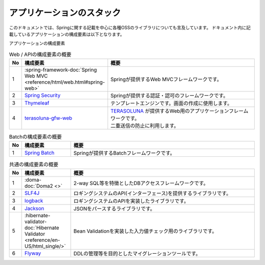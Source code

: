アプリケーションのスタック
====================================

このドキュメントでは、Springに関する記載を中心に各種OSSのライブラリについても言及しています。
ドキュメント内に記載しているアプリケーションの構成要素は以下となります。

アプリケーションの構成要素
  .. image:: images/application-stack.drawio.png
     :width: 90%

.. list-table:: Web / APIの構成要素の概要
   :widths: 5 20 75
   :header-rows: 1

   * - No
     - 構成要素
     - 概要
   * - 1
     - :spring-framework-doc:`Spring Web MVC <reference/html/web.html#spring-web>`
     - Springが提供するWeb MVCフレームワークです。
   * - 2
     - `Spring Security <https://projects.spring.io/spring-security/>`_
     - Springが提供する認証・認可のフレームワークです。
   * - 3
     - `Thymeleaf <https://www.thymeleaf.org/documentation.html>`_
     - テンプレートエンジンです。画面の作成に使用します。
   * - 4
     - `terasoluna-gfw-web <https://github.com/terasolunaorg/terasoluna-gfw/tree/master/terasoluna-gfw-common-libraries/terasoluna-gfw-web>`_
     - | `TERASOLUNA <http://terasolunaorg.github.io/>`_ が提供するWeb用のアプリケーションフレームワークです。
       | 二重送信の防止に利用します。

.. list-table:: Batchの構成要素の概要
   :widths: 5 20 75
   :header-rows: 1

   * - No
     - 構成要素
     - 概要
   * - 1
     - `Spring Batch <https://spring.io/projects/spring-batch>`_
     - Springが提供するBatchフレームワークです。

.. list-table:: 共通の構成要素の概要
   :widths: 5 20 75
   :header-rows: 1

   * - No
     - 構成要素
     - 概要
   * - 1
     - :doma-doc:`Doma2 <>`
     - 2-way SQL等を特徴としたDBアクセスフレームワークです。
   * - 2
     - `SLF4J <https://www.slf4j.org/>`_
     - ロギングシステムのAPI(インターフェース)を提供するライブラリです。
   * - 3
     - `logback <https://logback.qos.ch/>`_
     - ロギングシステムのAPIを実装したライブラリです。
   * - 4
     - `Jackson <https://github.com/FasterXML/jackson>`_
     - JSONをパースするライブラリです。
   * - 5
     - :hibernate-validator-doc:`Hibernate Validator <reference/en-US/html_single/>`
     - Bean Validationを実装した入力値チェック用のライブラリです。
   * - 6
     - `Flyway <https://flywaydb.org>`_
     - DDLの管理等を目的としたマイグレーションツールです。
